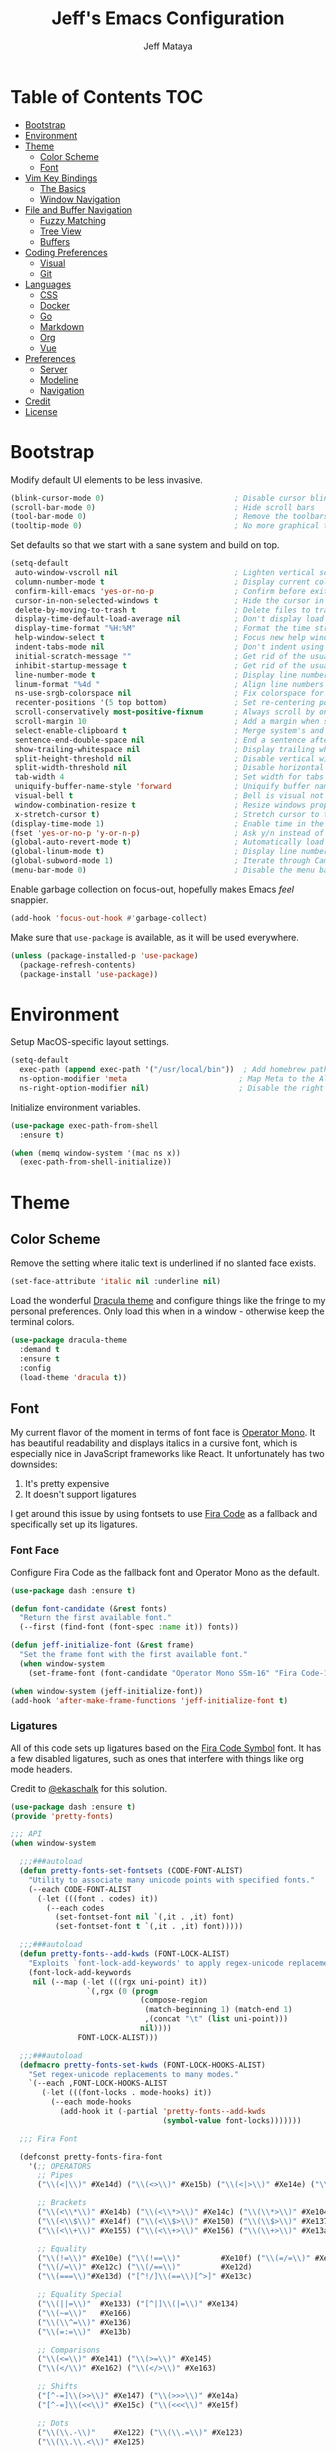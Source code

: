 #+TITLE: Jeff's Emacs Configuration
#+AUTHOR: Jeff Mataya

* Table of Contents                                                     :TOC:
- [[#bootstrap][Bootstrap]]
- [[#environment][Environment]]
- [[#theme][Theme]]
  - [[#color-scheme][Color Scheme]]
  - [[#font][Font]]
- [[#vim-key-bindings][Vim Key Bindings]]
  - [[#the-basics][The Basics]]
  - [[#window-navigation][Window Navigation]]
- [[#file-and-buffer-navigation][File and Buffer Navigation]]
  - [[#fuzzy-matching][Fuzzy Matching]]
  - [[#tree-view][Tree View]]
  - [[#buffers][Buffers]]
- [[#coding-preferences][Coding Preferences]]
  - [[#visual][Visual]]
  - [[#git][Git]]
- [[#languages][Languages]]
  - [[#css][CSS]]
  - [[#docker][Docker]]
  - [[#go][Go]]
  - [[#markdown][Markdown]]
  - [[#org][Org]]
  - [[#vue][Vue]]
- [[#preferences][Preferences]]
  - [[#server][Server]]
  - [[#modeline][Modeline]]
  - [[#navigation][Navigation]]
- [[#credit][Credit]]
- [[#license][License]]

* Bootstrap

Modify default UI elements to be less invasive.

#+BEGIN_SRC emacs-lisp
(blink-cursor-mode 0)                             ; Disable cursor blinking
(scroll-bar-mode 0)                               ; Hide scroll bars
(tool-bar-mode 0)                                 ; Remove the toolbars
(tooltip-mode 0)                                  ; No more graphical tooltips
#+END_SRC

Set defaults so that we start with a sane system and build on top.

#+BEGIN_SRC emacs-lisp
(setq-default
 auto-window-vscroll nil                          ; Lighten vertical scroll
 column-number-mode t                             ; Display current column in the modeline
 confirm-kill-emacs 'yes-or-no-p                  ; Confirm before exiting Emacs
 cursor-in-non-selected-windows t                 ; Hide the cursor in inactive windows
 delete-by-moving-to-trash t                      ; Delete files to trash
 display-time-default-load-average nil            ; Don't display load average
 display-time-format "%H:%M"                      ; Format the time string
 help-window-select t                             ; Focus new help windows when opened
 indent-tabs-mode nil                             ; Don't indent using tabs
 initial-scratch-message ""                       ; Get rid of the usual scratch message
 inhibit-startup-message t                        ; Get rid of the usual startup message
 line-number-mode t                               ; Display line numbers
 linum-format "%4d "                              ; Align line numbers nicely
 ns-use-srgb-colorspace nil                       ; Fix colorspace for MacOS
 recenter-positions '(5 top bottom)               ; Set re-centering positions
 scroll-conservatively most-positive-fixnum       ; Always scroll by one line
 scroll-margin 10                                 ; Add a margin when scrolling vertically
 select-enable-clipboard t                        ; Merge system's and Emacs' clipboard
 sentence-end-double-space nil                    ; End a sentence after a dot and a space
 show-trailing-whitespace nil                     ; Display trailing whitespaces
 split-height-threshold nil                       ; Disable vertical window splitting
 split-width-threshold nil                        ; Disable horizontal window splitting
 tab-width 4                                      ; Set width for tabs
 uniquify-buffer-name-style 'forward              ; Uniquify buffer names
 visual-bell t                                    ; Bell is visual not auditory
 window-combination-resize t                      ; Resize windows proportionally
 x-stretch-cursor t)                              ; Stretch cursor to the glyph width
(display-time-mode 1)                             ; Enable time in the modeline
(fset 'yes-or-no-p 'y-or-n-p)                     ; Ask y/n instead of yes/no
(global-auto-revert-mode t)                       ; Automatically load changes from disk
(global-linum-mode t)                             ; Display line numbers everywhere
(global-subword-mode 1)                           ; Iterate through CamelCase words
(menu-bar-mode 0)                                 ; Disable the menu bar
#+END_SRC

Enable garbage collection on focus-out, hopefully makes Emacs /feel/ snappier.

#+BEGIN_SRC emacs-lisp
(add-hook 'focus-out-hook #'garbage-collect)
#+END_SRC

Make sure that =use-package= is available, as it will be used everywhere.

#+BEGIN_SRC emacs-lisp
(unless (package-installed-p 'use-package)
  (package-refresh-contents)
  (package-install 'use-package))
#+END_SRC

* Environment

Setup MacOS-specific layout settings.

#+BEGIN_SRC emacs-lisp
(setq-default
  exec-path (append exec-path '("/usr/local/bin"))  ; Add homebrew path
  ns-option-modifier 'meta                         ; Map Meta to the Alt key
  ns-right-option-modifier nil)                    ; Disable the right Alt key
#+END_SRC

Initialize environment variables.

#+BEGIN_SRC emacs-lisp
(use-package exec-path-from-shell
  :ensure t)

(when (memq window-system '(mac ns x))
  (exec-path-from-shell-initialize))
#+END_SRC

* Theme
  
** Color Scheme

Remove the setting where italic text is underlined if no slanted face exists.

#+BEGIN_SRC emacs-lisp
(set-face-attribute 'italic nil :underline nil)
#+END_SRC

Load the wonderful [[https://draculatheme.com][Dracula theme]] and configure
things like the fringe to my personal preferences. Only load this when in 
a window - otherwise keep the terminal colors.

#+BEGIN_SRC emacs-lisp
(use-package dracula-theme 
  :demand t
  :ensure t
  :config
  (load-theme 'dracula t))
#+END_SRC

** Font

My current flavor of the moment in terms of font face is [[https://www.typography.com/fonts/operator/styles/][Operator Mono]]. It
has beautiful readability and displays italics in a cursive font, which is
especially nice in JavaScript frameworks like React. It unfortunately has two
downsides:

1. It's pretty expensive
2. It doesn't support ligatures

I get around this issue by using fontsets to use [[https://github.com/tonsky/FiraCode][Fira Code]] as a fallback and
specifically set up its ligatures.

*** Font Face
    
Configure Fira Code as the fallback font and Operator Mono as the default.

#+BEGIN_SRC emacs-lisp
(use-package dash :ensure t)

(defun font-candidate (&rest fonts)
  "Return the first available font."
  (--first (find-font (font-spec :name it)) fonts))

(defun jeff-initialize-font (&rest frame)
  "Set the frame font with the first available font."
  (when window-system
    (set-frame-font (font-candidate "Operator Mono SSm-16" "Fira Code-16"))))
    
(when window-system (jeff-initialize-font))
(add-hook 'after-make-frame-functions 'jeff-initialize-font t)
#+END_SRC

*** Ligatures

All of this code sets up ligatures based on the [[https://github.com/tonsky/FiraCode/files/412440/FiraCode-Regular-Symbol.zip][Fira Code Symbol]] font. It has a
few disabled ligatures, such as ones that interfere with things like org mode
headers.

Credit to [[https://github.com/ekaschalk/.spacemacs.d/blob/master/layers/display/local/pretty-fonts/pretty-fonts.el][@ekaschalk]] for this solution.

#+BEGIN_SRC emacs-lisp
(use-package dash :ensure t)
(provide 'pretty-fonts)

;;; API
(when window-system

  ;;;###autoload
  (defun pretty-fonts-set-fontsets (CODE-FONT-ALIST)
    "Utility to associate many unicode points with specified fonts."
    (--each CODE-FONT-ALIST
      (-let (((font . codes) it))
        (--each codes
          (set-fontset-font nil `(,it . ,it) font)
          (set-fontset-font t `(,it . ,it) font)))))
  
  ;;;###autoload
  (defun pretty-fonts--add-kwds (FONT-LOCK-ALIST)
    "Exploits `font-lock-add-keywords' to apply regex-unicode replacements."
    (font-lock-add-keywords
     nil (--map (-let (((rgx uni-point) it))
                 `(,rgx (0 (progn
                             (compose-region
                              (match-beginning 1) (match-end 1)
                              ,(concat "\t" (list uni-point)))
                             nil))))
               FONT-LOCK-ALIST)))
  
  ;;;###autoload
  (defmacro pretty-fonts-set-kwds (FONT-LOCK-HOOKS-ALIST)
    "Set regex-unicode replacements to many modes."
    `(--each ,FONT-LOCK-HOOKS-ALIST
       (-let (((font-locks . mode-hooks) it))
         (--each mode-hooks
           (add-hook it (-partial 'pretty-fonts--add-kwds
                                  (symbol-value font-locks)))))))
  
  ;;; Fira Font
  
  (defconst pretty-fonts-fira-font
    '(;; OPERATORS
      ;; Pipes
      ("\\(<|\\)" #Xe14d) ("\\(<>\\)" #Xe15b) ("\\(<|>\\)" #Xe14e) ("\\(|>\\)" #Xe135)
  
      ;; Brackets
      ("\\(<\\*\\)" #Xe14b) ("\\(<\\*>\\)" #Xe14c) ("\\(\\*>\\)" #Xe104)
      ("\\(<\\$\\)" #Xe14f) ("\\(<\\$>\\)" #Xe150) ("\\(\\$>\\)" #Xe137)
      ("\\(<\\+\\)" #Xe155) ("\\(<\\+>\\)" #Xe156) ("\\(\\+>\\)" #Xe13a)
  
      ;; Equality
      ("\\(!=\\)" #Xe10e) ("\\(!==\\)"         #Xe10f) ("\\(=/=\\)" #Xe143)
      ("\\(/=\\)" #Xe12c) ("\\(/==\\)"         #Xe12d)
      ("\\(===\\)"#Xe13d) ("[^!/]\\(==\\)[^>]" #Xe13c)
  
      ;; Equality Special
      ("\\(||=\\)"  #Xe133) ("[^|]\\(|=\\)" #Xe134)
      ("\\(~=\\)"   #Xe166)
      ("\\(\\^=\\)" #Xe136)
      ("\\(=:=\\)"  #Xe13b)
  
      ;; Comparisons
      ("\\(<=\\)" #Xe141) ("\\(>=\\)" #Xe145)
      ("\\(</\\)" #Xe162) ("\\(</>\\)" #Xe163)
  
      ;; Shifts
      ("[^-=]\\(>>\\)" #Xe147) ("\\(>>>\\)" #Xe14a)
      ("[^-=]\\(<<\\)" #Xe15c) ("\\(<<<\\)" #Xe15f)
  
      ;; Dots
      ("\\(\\.-\\)"    #Xe122) ("\\(\\.=\\)" #Xe123)
      ("\\(\\.\\.<\\)" #Xe125)
  
      ;; Hashes
      ("\\(#{\\)"  #Xe119) ("\\(#(\\)"   #Xe11e) ("\\(#_\\)"   #Xe120)
      ("\\(#_(\\)" #Xe121) ("\\(#\\?\\)" #Xe11f) ("\\(#\\[\\)" #Xe11a)
  
      ;; REPEATED CHARACTERS
      ;; 2-Repeats
      ("\\(||\\)" #Xe132)
      ("\\(!!\\)" #Xe10d)
      ("\\(%%\\)" #Xe16a)
      ("\\(&&\\)" #Xe131)
  
      ;; 2+3-Repeats
      ("\\(##\\)"       #Xe11b) ("\\(###\\)"         #Xe11c) ("\\(####\\)" #Xe11d)
      ("\\(--\\)"       #Xe111) ("\\(---\\)"         #Xe112)
      ("\\({-\\)"       #Xe108) ("\\(-}\\)"          #Xe110)
      ("\\(\\\\\\\\\\)" #Xe106) ("\\(\\\\\\\\\\\\\\)" #Xe107)
      ("\\(\\.\\.\\)"   #Xe124) ("\\(\\.\\.\\.\\)"   #Xe126)
      ("\\(\\+\\+\\)"   #Xe138) ("\\(\\+\\+\\+\\)"   #Xe139)
      ("\\(//\\)"       #Xe12f) ("\\(///\\)"         #Xe130)
      ("\\(::\\)"       #Xe10a) ("\\(:::\\)"         #Xe10b)
  
      ;; ARROWS
      ;; Direct
      ("[^-]\\(->\\)" #Xe114) ("[^=]\\(=>\\)" #Xe13f)
      ("\\(<-\\)"     #Xe152)
      ("\\(-->\\)"    #Xe113) ("\\(->>\\)"    #Xe115)
      ("\\(==>\\)"    #Xe13e) ("\\(=>>\\)"    #Xe140)
      ("\\(<--\\)"    #Xe153) ("\\(<<-\\)"    #Xe15d)
      ("\\(<==\\)"    #Xe158) ("\\(<<=\\)"    #Xe15e)
      ("\\(<->\\)"    #Xe154) ("\\(<=>\\)"    #Xe159)
  
      ;; Branches
      ("\\(-<\\)"  #Xe116) ("\\(-<<\\)" #Xe117)
      ("\\(>-\\)"  #Xe144) ("\\(>>-\\)" #Xe148)
      ("\\(=<<\\)" #Xe142) ("\\(>>=\\)" #Xe149)
      ("\\(>=>\\)" #Xe146) ("\\(<=<\\)" #Xe15a)
  
      ;; Squiggly
      ("\\(<~\\)" #Xe160) ("\\(<~~\\)" #Xe161)
      ("\\(~>\\)" #Xe167) ("\\(~~>\\)" #Xe169)
      ("\\(-~\\)" #Xe118) ("\\(~-\\)"  #Xe165)
  
      ;; MISC
      ("\\(www\\)"                   #Xe100)
      ("\\(<!--\\)"                  #Xe151)
      ("\\(~@\\)"                    #Xe164)
      ("[^<]\\(~~\\)"                #Xe168)
      ("\\(\\?=\\)"                  #Xe127)
      ("[^=]\\(:=\\)"                #Xe10c)
      ("\\(/>\\)"                    #Xe12e)
      ("[^\\+<>]\\(\\+\\)[^\\+<>]"   #Xe16d)
      ("[^:=]\\(:\\)[^:=]"           #Xe16c)
      ("\\(<=\\)"                    #Xe157))
    "Fira font ligatures and their regexes")
  
  (set-fontset-font t '(#Xe100 . #Xe16f) "Fira Code Symbol")
  
  (pretty-fonts-set-kwds
    '((pretty-fonts-fira-font prog-mode-hook org-mode-hook))))
#+END_SRC

* Vim Key Bindings

Emacs is an amazing work environment, but I can't get by without Vim key
bindings. This section has only the most basic setup and window navigation
settings. Key bindings that are related to specific modes will be located
with that mode's configuration.

** The Basics

Get the basics up and running: evil, support for key chords (so insert mode can
be exited with =jj=, among other things), and support for a leader key.

#+BEGIN_SRC emacs-lisp
(setq evil-want-C-i-jump nil)

(use-package evil
  :ensure t)

(use-package evil-leader
  :ensure t
  :after evil)
  
(use-package key-chord
  :ensure t)

(evil-mode 1)                                     ; Enable evil (Vim) mode

(global-evil-leader-mode)                         ; Emulate Vim's leader key
(evil-leader/set-leader ",")                      ; Set ',' as the leader key

(key-chord-mode 1)                                ; Map commands to key chords
(setq
 key-chord-two-key-delay 0.7                      ; Timeout for recognizing a two-key chord
 key-chord-one-key-delay 1.0)                     ; Timeout after first key chord
(key-chord-define 
  evil-insert-state-map "pf" 'evil-normal-state)  ; "pf" exists insert mode
#+END_SRC

** Window Navigation

Key mapping for manipulating windows and frames.

| Command | Action                                                         |
|---------+----------------------------------------------------------------|
| =vv=    | Split the current window into two vertically stacked windows   |
| =ss=    | Split the current window into two horizontally stacked windows |
| =,1=    | Close all windows except for the current one                   |
| =,v=    | Close all windows in the current vertical split                |
| =,q=    | Save and close the current window                              |
| =C-h=   | Navigate to the window left of the current window              |
| =C-l=   | Navigate to the window right of the current window             |
| =C-k=   | Navigate to the window above of the current window             |
| =C-j=   | Navigate to the window below of the current window             |
| =,m=    | Maximized the current frame                                    |
| =,f=    | Toggle fullscreen for the current frame                        |

#+BEGIN_SRC emacs-lisp
(eval-after-load "evil"
  '(progn
    (define-key evil-normal-state-map (kbd "C-h") 'evil-window-left)
    (define-key evil-normal-state-map (kbd "C-j") 'evil-window-down)
    (define-key evil-normal-state-map (kbd "C-k") 'evil-window-up)
    (define-key evil-normal-state-map (kbd "C-l") 'evil-window-right)))

(key-chord-define evil-normal-state-map "vv" 'split-window-horizontally)
(key-chord-define evil-normal-state-map "ss" 'split-window-vertically)

(evil-leader/set-key
  "m" 'toggle-frame-maximized
  "f" 'toggle-frame-fullscreen
  "v" 'delete-other-windows-vertically
  "1" 'delete-other-windows
  "q" 'evil-save-and-close)
#+END_SRC

* File and Buffer Navigation

This configuration supports navigating the environment by using fuzzy matching
and a project tree. Both work inside of source control and support custom buffer
matching.

| Command             | Action                                         |
|---------------------+------------------------------------------------|
| =,b=                | View all open buffers                          |
| =C-p=               | Open fuzzy matching pane                       |
| =,p=                | Open project matching pane                     |
| =C-n=               | Open file browser                              |
| =C-c p n= / =s-p n= | Add a project so that it can be searched again |

** Fuzzy Matching

Helm and Projectile are used for fuzzy matching when searching for files and
navigating menus.

#+BEGIN_SRC emacs-lisp
(use-package projectile :ensure t)
(use-package helm :ensure t)
(use-package helm-projectile :ensure t)

(projectile-mode +1)
(require 'helm-config)
(define-key projectile-mode-map (kbd "s-p") 'projectile-command-map)
(define-key projectile-mode-map (kbd "C-c p") 'projectile-command-map)
(define-key projectile-mode-map (kbd "s-p n") 'projectile-add-known-project)
(define-key projectile-mode-map (kbd "C-c p n") 'projectile-add-known-project)

(eval-after-load "evil"
  '(progn
    (define-key evil-normal-state-map (kbd "C-p") 'helm-projectile)))

(evil-leader/set-key
  "p" 'helm-projectile-switch-project)
  
(setq projectile-enable-caching t)
#+END_SRC

Look for projects under my default coding directory (=~/code=).

#+BEGIN_SRC emacs-lisp
(setq projectile-project-search-path '("~/code/hacking"))
#+END_SRC

** Tree View

Visually, I find that I need a tree to keep everything organized, especially for
large projects.

After using Atom for a while, I've become partial to the fancy icon UI to
identify folder types. So, the =all-the-icons= package is being installed to
give us a little eye candy.

#+BEGIN_SRC emacs-lisp
(use-package neotree
  :ensure t
  :pin melpa-stable)

(setq neo-autorefresh nil)

(use-package all-the-icons
  :ensure t
  :pin melpa-stable)

(setq neo-theme (if (display-graphic-p) 'icons 'arrow))

(defun neotree-project-dir ()
    "Open NeoTree using the git root."
    (interactive)
    (let ((project-dir (projectile-project-root))
          (file-name (buffer-file-name)))
      (neotree-toggle)
      (if project-dir
          (if (neo-global--window-exists-p)
              (progn
                (neotree-dir project-dir)
                (neotree-find file-name)))
        (message "Could not find git project root."))))

(eval-after-load "evil"
  '(progn
    (define-key evil-normal-state-map (kbd "C-n") 'neotree-project-dir)))

(add-hook 'neotree-mode-hook
  (lambda ()
    (define-key evil-normal-state-local-map (kbd "TAB") 'neotree-enter)
    (define-key evil-normal-state-local-map (kbd "SPC") 'neotree-enter)
    (define-key evil-normal-state-local-map (kbd "q") 'neotree-hide)
    (define-key evil-normal-state-local-map (kbd "RET") 'neotree-enter)))
#+END_SRC

** Buffers

Use the much superior =iBuffer= to navigate buffer lists and Helm to quickly
search through buffers.

#+BEGIN_SRC emacs-lisp
(require 'ibuffer)
(global-set-key (kbd "C-x C-b") 'ibuffer)
(setq ibuffer-default-sorting-mode 'major-mode)

(evil-leader/set-key "b" 'helm-buffers-list)
(setq-default dired-listing-switches "-alh")
#+END_SRC

* Coding Preferences
  
| Command | Action          |
|---------+-----------------|
| =,g=    | View Git status |

** Visual

Hide line numbers where they are unnecessary or cause performance issues.

#+BEGIN_SRC emacs-lisp
(defun nolinum ()
  (linum-mode 0))

(add-hook 'org-mode-hook 'nolinum)
(add-hook 'shell-mode-hook 'nolinum)
(add-hook 'ansi-term-hook 'nolinum)
(add-hook 'term-mode-hook 'nolinum)
#+END_SRC

Visually indicate matching parens

#+BEGIN_SRC emacs-lisp
(show-paren-mode t)
(setq show-paren-delay 0.0)
#+END_SRC

** Git

Magit is pretty much the best git plugin available.

#+BEGIN_SRC emacs-lisp
(use-package magit :ensure t)
(evil-leader/set-key "g" 'magit-status)
#+END_SRC

Show git changes in the gutter.

#+BEGIN_SRC emacs-lisp
;(use-package git-gutter :ensure t)
;(global-git-gutter-mode +1)
#+END_SRC

* Languages

I prefer to be as idiomatic as possible for any language that write, so call 
configuration sits here.

** CSS

#+BEGIN_SRC emacs-lisp
(use-package css-mode
  :ensure t
  :config (setq-default css-indent-offset 2))

(use-package scss-mode
  :ensure t
  :preface
  (defun jeff/scss-set-comment-style ()
    (setq-local comment-end "")
    (setq-local comment-start "//"))
  :delight scss-mode "SCSS"
  :mode ("\\.sass\\'" "\\.scss\\'")
  :hook (scss-mode . jeff/scss-set-comment-style))
#+END_SRC

** Docker

#+BEGIN_SRC emacs-lisp
(use-package dockerfile-mode
  :ensure t
  :delight dockerfile-mode "Dockerfile"
  :mode "Dockerfile\\'")
#+END_SRC

** Go

#+BEGIN_SRC emacs-lisp
(use-package go-mode :ensure t)
#+END_SRC

Run =goimports= to format and import packages on save.

#+BEGIN_SRC emacs-lisp
(setq gofmt-command "goimports")
(add-hook 'before-save-hook 'gofmt-before-save)
#+END_SRC

Define a couple commands for compiling and testing generic Go projects.

For compile: =go build && go vet=

#+BEGIN_SRC emacs-lisp
(use-package gotest :ensure t)

(defun go-compile-hook ()
  (if (not (string-match "go" compile-command))
      (set (make-local-variable 'compile-command)
           "go build -v && go vet")))

(add-hook 'go-mode-hook 'go-compile-hook)
#+END_SRC

Add key bindings for compiling, testing, and going to definition.

| Command | Action                                    |
|---------+-------------------------------------------|
| =gd=    | Jump to the a method or type's definition |
| =,c=    | Compile the current project               |
| =,h=    | Test the current project                  |

#+BEGIN_SRC emacs-lisp
(add-hook 'go-mode-hook (lambda()
  (evil-leader/set-key "c" 'compile)
  (evil-leader/set-key "h" 'go-test-current-project)
  (key-chord-define evil-normal-state-map "gd" 'godef-jump)))
#+END_SRC

** Markdown

#+BEGIN_SRC emacs-lisp
(use-package markdown-mode
  :ensure t
  :commands (markdown-mode gfm-mode)
  :mode (("\\.md\\'" . gfm-mode)
         ("\\.markdown\\'" . markdown-mode)))
#+END_SRC

** Org
   
#+BEGIN_SRC emacs-lisp
(use-package org
  :ensure t
  :delight org-mode "Org"
  :preface
  (defun jeff/org-src-buffer-name (org-buffer-name language)
    "Construct the buffer name for a source editing buffer. See
    `org-src--construct-edit-buffer-name'."
    (format "*%s*" org-buffer-name))
  :config
  (setq-default
   org-support-shift-select 'always
   org-startup-folded nil
   org-startup-truncated nil))
#+END_SRC

Make Org a bit easier to use with Evil while in normal mode.

| Command | Action                                    |
|---------+-------------------------------------------|
| ,d      | Jump to the a method or type's definition |
| ,t      | Cycle through todo states                 |
| ,a      | Bring up agenda view                      |

#+BEGIN_SRC emacs-lisp
(defun org-keymap-hook ()
  (evil-leader/set-key
    "t" 'org-todo
    "d" 'org-open-at-point))

(add-hook 'org-mode-hook 'org-keymap-hook)
(evil-leader/set-key
  "a" 'org-agenda)
#+END_SRC

Org is a great place for task management. Let's make it all a bit more
friendly by giving some better state names and appending a timestamp when tasks
are completed.

#+BEGIN_SRC emacs-lisp
(setq org-todo-keywords
  '((sequence "TODO" "IN-PROGRESS" "BLOCKED" "|" "DONE" "CANCELED")))
  
(defun jeff-org-skip-subtree-if-priority (priority)
  "Skip an agenda subtree if it has a priority of PRIORITY
  
PRIORITY may be one of the characters ?A, ?B, or ?C."
  (let ((subtree-end (save-excursion (org-end-of-subtree t)))
        (pri-value (* 1000 (- org-lowest-priority priority)))
        (pri-current (org-get-priority (thing-at-point 'line t))))
    (if (= pri-value pri-current)
        subtree-end
      nil)))
      
(defun jeff-org-skip-subtree-if-habit ()
  "Skip an agenda entry if it has a STYLE property equal to \"habit\"."
  (let ((subtree-end (save-excursion (org-end-of-subtree t))))
    (if (string= (org-entry-get nil "STYLE") "habit")
        subtree-end
      nil)))
      
(defun jeff-org-task-capture ()
  "Capture a task with my default template."
  (interactive)
  (org-capture nil "a"))

(setq org-agenda-custom-commands
      '(("d" "Daily agenda and all TODOs"
         ((tags "PRIORITY=\"A\""
                ((org-agenda-skip-function '(org-agenda-skip-entry-if 'todo 'done))
                 (org-agenda-overriding-header "High-priority unfinished tasks:")))
          (agenda "" ((org-agenda-ndays 1)))
          (alltodo ""
                   ((org-agenda-skip-function '(or (jeff-org-skip-subtree-if-habit)
                                                   (jeff-org-skip-subtree-if-priority ?A)
                                                   (org-agenda-skip-if nil '(scheduled deadline))))
                    (org-agenda-overriding-header "ALL normal priority tasks:")))))))
                    
(setq org-capture-templates
  '(("a" "My TODO task format." entry
     (file "~/notes/todo.org")
     "* TODO %?
SCHEDULED: %t")))

(define-key global-map (kbd "C-c c") 'jeff-org-task-capture)

(setq org-log-done 'time)
#+END_SRC

It's great to be able to use Emacs as an authoring system and export to
all kinds of formats.

#+BEGIN_SRC emacs-lisp
(eval-after-load "org"
  '(require 'ox-md nil t))                        ; Allow exporting markdown
#+END_SRC

A cool little hack I found: automatically maintain TOC headers.

#+BEGIN_SRC emacs-lisp
(use-package toc-org
  :ensure t
  :after org)
  
(add-hook 'org-mode-hook 'toc-org-enable)
#+END_SRC

Set up the agenda search path so we can use agenda in TODO:

#+BEGIN_SRC emacs-lisp
(setq org-agenda-files '("~/notes/"))
#+END_SRC

** Vue

#+BEGIN_SRC emacs-lisp
(use-package vue-mode
  :ensure t
  :config
  (setq mmm-submode-decoration-level 0))
#+END_SRC

#+BEGIN_SRC emacs-lisp 
(use-package yaml-mode :ensure t)
#+END_SRC

* Preferences
  
** Server

Run Emacs as a server. This makes startup way faster for things like small edits.

#+BEGIN_SRC emacs-lisp
;; (use-package server
;;   :ensure t
;;   :defer 1
;;   :config (server-start))
#+END_SRC 

** Modeline

*** Spaceline

 #+BEGIN_SRC emacs-lisp
 (use-package spaceline :ensure t)
 (require 'spaceline-config)
 (spaceline-spacemacs-theme)
 (setq spaceline-highlight-face-func 'spaceline-highlight-face-evil-state)
 (custom-set-faces
   '(mode-line ((t (:foreground: "#282a36" :background "#565761" :box nil))))
   '(powerline-active1 ((t (:foreground: "#282a36" :background "#ff79c6" :box nil))))
   '(powerline-active2 ((t (:foreground: "#282a36" :background "#ff79c6" :box nil)))))

 ;; (custom-set-faces
 ;;  '(mode-line ((t (:foreground "#030303" :background "#ff0000" :box nil))))
 ;;  '(mode-line-inactive ((t (:foreground "#f9f9f9" :background "#00ff00" :box nil)))))
 #+END_SRC

** Navigation

#+BEGIN_SRC emacs-lisp
(global-set-key [s-left] 'windmove-left)          ; move to left window
(global-set-key [s-right] 'windmove-right)        ; move to right window
(global-set-key [s-up] 'windmove-up)              ; move to upper window
(global-set-key [s-down] 'windmove-down)          ; move to lower window
#+END_SRC

* Credit

This configuration is inspired by the follow people and projects:

- [[https://github.com/angrybacon/dotemacs][angrybacon/dotemacs]]
- [[https://github.com/ekaschalk/.spacemacs.d/blob/master/layers/display/local/pretty-fonts/pretty-fonts.el][ekaschalk/.spacemacs.d]]

* License

GPLv3
